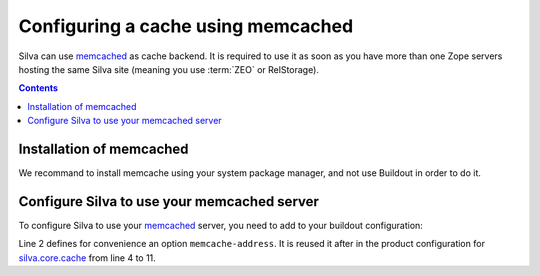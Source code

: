 .. _memcached-setup:

Configuring a cache using memcached
===================================

Silva can use `memcached`_ as cache backend. It is required to use it
as soon as you have more than one Zope servers hosting the same Silva
site (meaning you use :term:`ZEO` or RelStorage).

.. contents::

Installation of  memcached
--------------------------

We recommand to install memcache using your system package manager,
and not use Buildout in order to do it.


Configure Silva to use your memcached server
--------------------------------------------

To configure Silva to use your `memcached`_ server, you need to add to
your buildout configuration:

.. code-block:: buildout
   :linenos:

   [instance]
   memcache-address = localhost:11211
   zope-conf-additional =
     <product-config silva.core.cache>
       memcache ${instance:memcache-address}
       default.type ext:memcached
       default.lock_dir ${buildout:directory}/var/cache/lock/default
       default.url ${instance:memcache-address}
       auth.type ext:memcached
       auth.lock_dir ${buildout:directory}/var/cache/lock/auth
       auth.url ${instance:memcache-address}
     </product-config>


Line 2 defines for convenience an option ``memcache-address``. It is
reused it after in the product configuration for `silva.core.cache`_
from line 4 to 11.


.. _memcached: http://www.memcached.org
.. _silva.core.cache: http://infrae.com/download/silva_all/silva.core.cache
